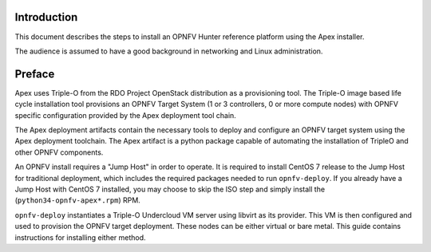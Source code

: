 Introduction
============

This document describes the steps to install an OPNFV Hunter reference
platform using the Apex installer.

The audience is assumed to have a good background in networking
and Linux administration.

Preface
=======

Apex uses Triple-O from the RDO Project OpenStack distribution as a
provisioning tool. The Triple-O image based life cycle installation
tool provisions an OPNFV Target System (1 or 3 controllers, 0 or more
compute nodes) with OPNFV specific configuration provided by the Apex
deployment tool chain.

The Apex deployment artifacts contain the necessary tools to deploy and
configure an OPNFV target system using the Apex deployment toolchain.
The Apex artifact is a python package capable of automating the installation of
TripleO and other OPNFV components.

An OPNFV install requires a "Jump Host" in order to operate.  It is required
to install CentOS 7 release to the Jump Host for traditional deployment,
which includes the required packages needed to run ``opnfv-deploy``.
If you already have a Jump Host with CentOS 7 installed, you may choose to
skip the ISO step and simply install the (``python34-opnfv-apex*.rpm``) RPM.

``opnfv-deploy`` instantiates a Triple-O Undercloud VM server using libvirt
as its provider.  This VM is then configured and used to provision the
OPNFV target deployment.  These nodes can be either virtual or bare metal.
This guide contains instructions for installing either method.
